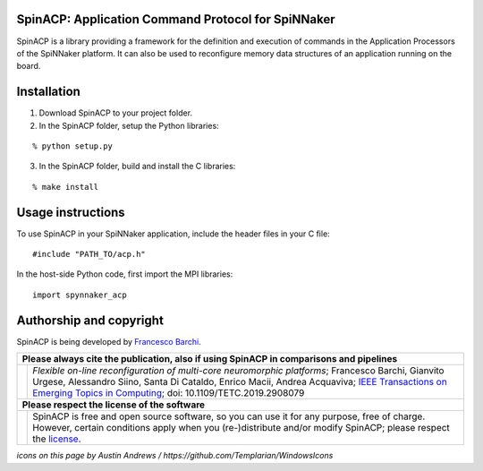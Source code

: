 SpinACP: Application Command Protocol for SpiNNaker
---------------------------------------------------

SpinACP is a library providing a framework for the definition and execution of commands in the Application Processors of the SpiNNaker platform. It can also be used to reconfigure memory data structures of an application running on the board.

Installation
------------

1. Download SpinACP to your project folder. 
2. In the SpinACP folder, setup the Python libraries:

::

	% python setup.py

3. In the SpinACP folder, build and install the C libraries:

::

	% make install

Usage instructions
------------------

To use SpinACP in your SpiNNaker application, include the header files in your C file:

::

	#include "PATH_TO/acp.h"

In the host-side Python code, first import the MPI libraries:

:: 

	import spynnaker_acp

Authorship and copyright
------------------------

SpinACP is being developed by `Francesco Barchi <mailto:francesco.barchi@polito.it>`__.

+------------------------------------------------------------------------------------------------------------------+--------------------------------------------------------------------------------------------------------------------+
|  **Please always cite the publication, also if using SpinACP in comparisons and pipelines**                                                                                                                                           |
+------------------------------------------------------------------------------------------------------------------+--------------------------------------------------------------------------------------------------------------------+
| .. image:: https://user-images.githubusercontent.com/7613428/60581998-40d00b00-9d88-11e9-9a24-efd28e1bcaca.png   | *Flexible on-line reconfiguration of multi-core neuromorphic platforms*;                                           |
|    :alt: Please cite                                                                                             | Francesco Barchi, Gianvito Urgese, Alessandro Siino, Santa Di Cataldo, Enrico Macii, Andrea Acquaviva;             |
|    :target: https://ieeexplore.ieee.org/document/8676216                                                         | `IEEE Transactions on Emerging Topics in Computing <https://ieeexplore.ieee.org/document/8676216>`__;              |
|    :width: 76px                                                                                                  | doi: 10.1109/TETC.2019.2908079                                                                                     |
+------------------------------------------------------------------------------------------------------------------+--------------------------------------------------------------------------------------------------------------------+
| **Please respect the license of the software**                                                                                                                                                                                        |
+------------------------------------------------------------------------------------------------------------------+--------------------------------------------------------------------------------------------------------------------+
| .. image:: https://user-images.githubusercontent.com/7613428/60581999-4168a180-9d88-11e9-87e3-ce5e127b84a1.png   | SpinACP is free and open source software, so you can use it for any purpose, free of charge.                       |
|    :alt: Respect the license                                                                                     | However, certain conditions apply when you (re-)distribute and/or modify SpinACP; please respect the               |
|    :target: https://github.com/neuromorphic-polito/SpinACP/blob/master/LICENSE.rst                               | `license <https://github.com/neuromorphic-polito/SpinACP/blob/master/LICENSE.rst>`__.                              |
|    :width: 76px                                                                                                  |                                                                                                                    |
+------------------------------------------------------------------------------------------------------------------+--------------------------------------------------------------------------------------------------------------------+

*icons on this page by Austin Andrews / https://github.com/Templarian/WindowsIcons*

